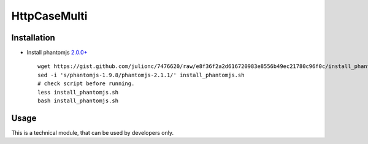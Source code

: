 ===============
 HttpCaseMulti
===============

Installation
============

* Install phantomjs `2.0.0+ <https://github.com/ariya/phantomjs/commit/244cf251cd767db3ca72d1f2ba9432bda0b0ba7d>`__ ::

    wget https://gist.github.com/julionc/7476620/raw/e8f36f2a2d616720983e8556b49ec21780c96f0c/install_phantomjs.sh
    sed -i 's/phantomjs-1.9.8/phantomjs-2.1.1/' install_phantomjs.sh 
    # check script before running. 
    less install_phantomjs.sh
    bash install_phantomjs.sh

Usage
=====

This is a technical module, that can be used by developers only.
